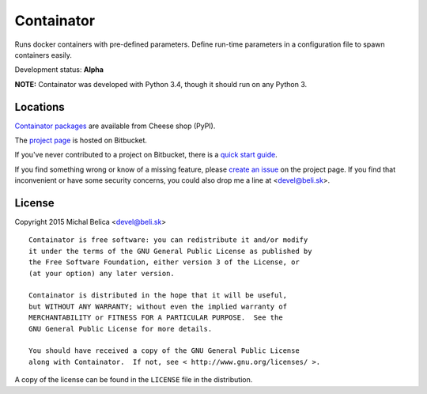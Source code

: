 Containator
===========

Runs docker containers with pre-defined parameters. Define run-time parameters
in a configuration file to spawn containers easily.

Development status: **Alpha**

**NOTE:** Containator was developed with Python 3.4, though it should run
on any Python 3.


Locations
---------

`Containator packages`_ are available from Cheese shop (PyPI).

The `project page`_ is hosted on Bitbucket.

If you've never contributed to a project on Bitbucket, there is
a `quick start guide`_.

If you find something wrong or know of a missing feature, please
`create an issue`_ on the project page. If you find that inconvenient or have
some security concerns, you could also drop me a line at <devel@beli.sk>.

.. _Containator packages: https://pypi.python.org/pypi/containator
.. _project page:         https://bitbucket.org/beli-sk/containator
.. _quick start guide:    https://confluence.atlassian.com/display/BITBUCKET/Fork+a+Repo%2C+Compare+Code%2C+and+Create+a+Pull+Request
.. _create an issue:      https://bitbucket.org/beli-sk/containator/issues


License
-------

Copyright 2015 Michal Belica <devel@beli.sk>

::

    Containator is free software: you can redistribute it and/or modify
    it under the terms of the GNU General Public License as published by
    the Free Software Foundation, either version 3 of the License, or
    (at your option) any later version.
    
    Containator is distributed in the hope that it will be useful,
    but WITHOUT ANY WARRANTY; without even the implied warranty of
    MERCHANTABILITY or FITNESS FOR A PARTICULAR PURPOSE.  See the
    GNU General Public License for more details.
    
    You should have received a copy of the GNU General Public License
    along with Containator.  If not, see < http://www.gnu.org/licenses/ >.

A copy of the license can be found in the ``LICENSE`` file in the
distribution.
